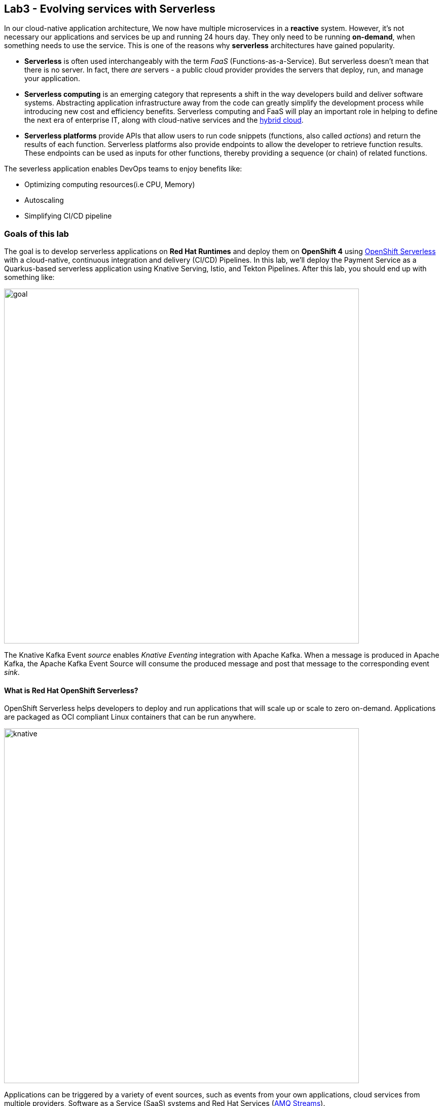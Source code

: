 == Lab3 - Evolving services with Serverless
:experimental:

In our cloud-native application architecture, We now have multiple microservices in a *reactive* system. However, it’s not necessary our applications and services be up and running 24 hours day. They only need to be running *on-demand*, when something needs to use the service. This is one of the reasons why *serverless* architectures have gained popularity.

* *Serverless* is often used interchangeably with the term _FaaS_ (Functions-as-a-Service). But serverless doesn’t mean that there is no server. In fact, there _are_ servers - a public cloud provider provides the servers that deploy, run, and manage your application.
* *Serverless computing* is an emerging category that represents a shift in the way developers build and deliver software systems. Abstracting application infrastructure away from the code can greatly simplify the development process while introducing new cost and efficiency benefits. Serverless computing and FaaS will play an important role in helping to define the next era of enterprise
IT, along with cloud-native services and the https://enterprisersproject.com/hybrid-cloud[hybrid cloud,window=_blank].
* *Serverless platforms* provide APIs that allow users to run code snippets (functions, also called _actions_) and return the results of each function. Serverless platforms also provide endpoints to allow the developer to retrieve function results. These endpoints can be used as inputs for other functions, thereby providing a sequence (or chain) of related functions.

The severless application enables DevOps teams to enjoy benefits like:

* Optimizing computing resources(i.e CPU, Memory)
* Autoscaling
* Simplifying CI/CD pipeline

=== Goals of this lab

The goal is to develop serverless applications on *Red Hat Runtimes* and deploy them on *OpenShift 4* using https://www.openshift.com/learn/topics/serverless[OpenShift Serverless,window=_blank] with a cloud-native, continuous integration and delivery (CI/CD) Pipelines. In this lab, we’ll deploy the Payment Service as a Quarkus-based serverless application using Knative Serving, Istio, and Tekton
Pipelines. After this lab, you should end up with something like:

image::lab3-goal.png[goal, 700]

The Knative Kafka Event _source_ enables _Knative Eventing_ integration with Apache Kafka. When a message is produced in Apache Kafka, the Apache Kafka Event Source will consume the produced message and post that message to the corresponding event _sink_.

==== What is Red Hat OpenShift Serverless?

OpenShift Serverless helps developers to deploy and run applications that will scale up or scale to zero on-demand. Applications are packaged as OCI compliant Linux containers that can be run anywhere.

image::knative-serving-diagram.png[knative, 700]

Applications can be triggered by a variety of event sources, such as events from your own applications, cloud services from multiple providers, Software as a Service (SaaS) systems and Red Hat Services (https://access.redhat.com/products/red-hat-amq[AMQ Streams,window=_blank]).

image::knative-eventing-diagram.png[knative, 700]

OpenShift Serverless applications can be integrated with other OpenShift services, such as OpenShift https://www.openshift.com/learn/topics/pipelines[Pipelines,window=_blank], https://www.openshift.com/learn/topics/service-mesh[Service Mesh,window=_blank], Monitoring and https://github.com/operator-framework/operator-metering[Metering,window=_blank], delivering a complete serverless application development and deployment experience.

==== What is Red Hat OpenShift Service Mesh?

https://www.openshift.com/learn/topics/service-mesh[OpenShift Service Mesh] provides traffic monitoring, access control, discovery, security, resiliency, and other useful things to a group of services. https://www.redhat.com/en/topics/microservices/what-is-a-service-mesh[Istio,window=_blank] does all that, but it doesn’t require any changes to the code of any of those services. To make the magic happen, Istio deploys a proxy (called a _sidecar_) next to each service. All of the traffic meant for a service goes to the proxy, which uses policies to decide how, when, or if that traffic should go on to the service. _Istio_ also enables sophisticated DevOps techniques such as canary deployments, circuit breakers, fault injection, and more.

image::openshift_service_mesh.png[ossm, 700]

_Istio_ also moves operational aspects away from code development and into the domain of operations. Why should a developer be burdened with circuit breakers and fault injections and should they respond to them? Yes, but for handling and/or creating them? Take that out of your code and let your code focus on the underlying business domain.

=== 1. Building a Native Executable

Let’s now produce a native executable for an example Quarkus application. It improves the startup time of the application, and produces a minimal disk and memory footprint. The executable would have everything to run the application including the `JVM`(shrunk to be just enough to run the application), and the application. This is accomplished using https://graalvm.org/[GraalVM,window=_blank].

`GraalVM` is a universal virtual machine for compiling and running applications written in JavaScript, Python, Ruby, R, JVM-based languages like Java, Scala, Groovy, Kotlin, Clojure, and LLVM-based languages such as C and C++. It includes ahead-of-time compilation, aggressive dead code elimination, and optimal packaging as native binaries that moves a lot of startup logic to build-time, thereby reducing startup time and memory resource requirements significantly.

image::native-image-process.png[serverless, 700]

`GraalVM` is already installed for you. Inspect the value of the `GRAALVM_HOME` variable in the CodeReady Workspaces Terminal
with:

[source,sh,role="copypaste"]
----
echo $GRAALVM_HOME
----

In this step, we will learn how to compile the application to a native executable and run the native image on local machine.

Compiling a native image takes longer than a regular JAR file (bytecode) compilation. However, this compilation time is only incurred once, as opposed to every time the application starts, which is the case with other approaches for building and executing JARs.

Let’s find out why Quarkus calls itself _SuperSonic Subatomic Subatomic Java_. Let’s build a sample app. In CodeReady Terminal, run this command:

[source,sh,role="copypaste"]
----
mkdir /tmp/hello && cd /tmp/hello && \
mvn io.quarkus:quarkus-maven-plugin:1.2.1.Final:create \
    -DprojectGroupId=org.acme \
    -DprojectArtifactId=getting-started \
    -DclassName="org.acme.quickstart.GreetingResource" \
    -Dpath="/hello"
----

This will create a simple Quarkus app in the */tmp/hello* directory.

Next, create a `native executable` with this command:

[source,sh,role="copypaste"]
----
mvn -f /tmp/hello/getting-started clean package -Pnative -DskipTests
----

This may take a minute or two to run. One of the benefits of Quarkus is amazingly fast startup time, at the expense of a longer build time to optimize and remove dead code, process annotations, etc. This is only incurred once, at build time rather than _every_ startup!

[NOTE]
====
Since we are on Linux in this environment, and the OS that will eventually run our application is also Linux, we can use our local OS to build the native Quarkus app. If you need to build native Linux binaries when on other OS’s like Windows or Mac OS X, you’ll need to have Docker installed and then use `mvn clean package -Pnative -Dnative-image.docker-build=true -DskipTests=true`.
====

image::payment-native-image-build.png[serverless, 700]

Since our environment here is Linux, you can just run it. In the CodeReady Workspaces Terminal, run:

[source,sh,role="copypaste"]
----
/tmp/hello/getting-started/target/*-runner
----

Notice the amazingly fast startup time:

[source,shell]
----
2020-02-22 03:11:28,173 INFO  [io.quarkus] (main) getting-started 1.0-SNAPSHOT (running on Quarkus 1.2.1.Final) started in 0.017s. Listening on: http://0.0.0.0:8080
2020-02-22 03:11:28,173 INFO  [io.quarkus] (main) Profile prod activated. 
2020-02-22 03:11:28,173 INFO  [io.quarkus] (main) Installed features: [cdi, resteasy]
----

That’s *17 milliseconds* to start up. The start-up time might be different in your environment.

And extremely low memory usage as reported by the Linux `ps` utility. While the app is running, run the following command in another Terminal:

[source,sh,role="copypaste"]
----
ps -o pid,rss,command -p $(pgrep -f runner)
----

You should see something like:

[source,shell]
----
   PID   RSS COMMAND
  1517 46564 /tmp/hello/getting-started/target/getting-started-1.0-SNAPSHOT-runner
----

This shows that our process is taking around `50 MB` of memory (https://en.wikipedia.org/wiki/Resident_set_size[Resident Set
Size,window=_blank], or RSS). Pretty compact!

[NOTE]
====
The RSS and memory usage of any app, including Quarkus, will vary depending your specific environment, and will rise as the application experiences load.
====

Make sure the app works. In a new CodeReady Workspaces Terminal run:

[source,sh,role="copypaste"]
----
curl -i http://localhost:8080/hello
----

You should see the return:

[source,console]
----
HTTP/1.1 200 OK
Content-Length: 5
Content-Type: text/plain;charset=UTF-8

hello
----

*Congratuations!* You’ve now built a Java application as a native executable JAR and a Linux native binary. We’ll explore the benefits of native binaries later in when we start deploying to Kubernetes.

Be sure to terminate the running Quarkus development via kbd:[CTRL+C] (or kbd:[Command+C] on Mac OS).

=== 2. Delete old payment service

_OpenShift Serverless_ builds on Knative Serving to support deploying and serving of serverless applications and functions. _Serverless_ is easy to get started with and scales to support advanced scenarios.

The OpenShift Serverless provides middleware primitives that enable:

* Rapid deployment of serverless containers
* Automatic scaling up and down to zero
* Routing and network programming for Istio components
* Point-in-time snapshots of deployed code and configurations

In the lab, _OpenShift Serverless Operator_ is already installed on your OpenShift 4 cluster but if you want to install it on your
own OpenShift cluster, follow https://docs.openshift.com/container-platform/latest/serverless/installing-openshift-serverless.html[Installing OpenShift Serverless,window=_blank].

First, we need to delete existing `BuildConfig` as it is based an excutable Jar that we deployed it in the previous lab.

[source,sh,role="copypaste"]
----
oc delete bc/payment
----

We also will delete our existing payment _deployment_ and _route_ since Knative will handle deploying the payment service and routing traffic to its managed pod when needed. Delete the existing payment deployment and its associated route and service with:

[source,sh,role="copypaste"]
----
oc delete dc/payment route/payment svc/payment
----

=== 3. Enable Knative Eventing integration with Apache Kafka Event

_Knative Eventing_ is a system that is designed to address a common need for cloud native development and provides composable primitives to enable `late-binding` event sources and event consumers with below goals:

* Services are loosely coupled during development and deployed independently.
* Producer can generate events before a consumer is listening, and a consumer can express an interest in an event or class of events that is not yet being produced.
* Services can be connected to create new applications without modifying producer or consumer, and with the ability to select a specific subset of events from a particular producer.

The _Apache Kafka Event source_ enables Knative Eventing integration with Apache Kafka. When a message is produced to Apache Kafka, the Event Source will consume the produced message and post that message to the corresponding event sink.

Remove direct Knative integration code. Currently our Payment service directly binds to Kafka to listen for events. Now that we have Knative eventing integration, we no longer need this code. Open the `PaymentResource.java` file (in `payment-service/src/main/java/com/redhat/cloudnative` directory).

Comment out the `onMessage()` method via kbd:[CTRL+/] (or kbd:[Command+/] on Mac OS):

[source,java]
----
//    @Incoming("orders")
//    public CompletionStage<Void> onMessage(KafkaMessage<String, String> message)
//            throws IOException {
//
//        log.info("Kafka message with value = {} arrived", message.getPayload());
//        handleCloudEvent(message.getPayload());
//        return message.ack();
//    }
----

And delete the configuration for the incoming stream. In `application.properties`, comment out the following lines for the _Incoming_ stream via kbd:[CTRL+/] (or kbd:[Command+/] on Mac OS):

[source,none]
----
# Incoming stream (unneeded when using Knative events)
; mp.messaging.incoming.orders.connector=smallrye-kafka
; mp.messaging.incoming.orders.value.deserializer=org.apache.kafka.common.serialization.StringDeserializer
; mp.messaging.incoming.orders.key.deserializer=org.apache.kafka.common.serialization.StringDeserializer
; mp.messaging.incoming.orders.bootstrap.servers=my-cluster-kafka-bootstrap:9092
; mp.messaging.incoming.orders.group.id=payment-order-service
; mp.messaging.incoming.orders.auto.offset.reset=earliest
; mp.messaging.incoming.orders.enable.auto.commit=true
; mp.messaging.incoming.orders.request.timeout.ms=30000
----

Rebuild and re-deploy new payment service via running the following maven plugin in CodeReady Workspaces Terminal:

[source,sh,role="copypaste"]
----
mvn clean package -Pnative -DskipTests -f $CHE_PROJECTS_ROOT/cloud-native-workshop-v2m4-labs/payment-service
----

The _-Pnative_ argument selects the native maven profile which invokes the _Graal compiler_. We’ve deleted our old build configuration that took a JAR file. We need a new build configuration that can take our new native
compiled Quarkus app. Create a new build config with this command:

[source,sh,role="copypaste"]
----
oc new-build quay.io/quarkus/ubi-quarkus-native-binary-s2i:20.0.0 --binary --name=payment -l app=payment
----

Start and watch the build, which will take about 3-4 minutes to complete:

[source,sh,role="copypaste"]
----
oc start-build payment --from-file=$CHE_PROJECTS_ROOT/cloud-native-workshop-v2m4-labs/payment-service/target/payment-1.0-SNAPSHOT-runner --follow
----

This step will combine the native binary with a base OS image, create a new container image, and push it to an internal image registry.


`oc apply -f /projects/cloud-native-workshop-v2m4-labs/payment-service/knative/knative-serving-service.yaml`

After successful creation of the service we should see a Kubernetes Deployment named similar to `payment-v1-deployment` available.

Go to _Home > Status_ on the left menu and click on *payment-v1-deployment*. You will confirm 1 pod is _available_.

image::payment-serving-deployment.png[serverless, 700]

In the lab environment, _OpenShift Serverless_ will automatically scale services down to zero instances when the service(i.e. payment) has no request after *30 seconds* which means the payment service pod will unavailable in 30 seconds. Visit the {{ CONSOLE_URL }}/topology/ns/{{ USER_ID }}-cloudnativeapps[Topology View, window=_blank]. Ensure there's no blue circle in the payment service!

image::payment-serving-down-to-zero.png[serverless, 700]

If you send traffic to this endpoint it will trigger the autoscaler to scale the app up. Click on Open URL to _trigger_ the payment service. This will send some dummy data to the `payment` service, but more importantly it triggered knative to spin up the pod again automatically, and will shut it down 30 seconds later.

image::payment-serving-magic.png[serverless, 700]

*Congratulations!* You’ve now deployed the payment service as a Quarkus native image, served with _OpenShift Serverless_, quicker than traditional Java applications. This is not the end of Serverless capabilites so we will now see how the payment service will scale up _magically_ in the following exercises.

Let's move on to create *KafkaSource* to enable *Knative Eventing*. In this lab, __Knative Eventing_ is already installed via the _Knative Eventing Operator_ in OpenShift 4 cluster.

Open `knative/kafka-event-source.yaml` (in the _payment-service_ project) to define a _KafkaSource_ to integrate with the Knative
Eventing. Copy the following YAML code to this file:

Back on the {{ CONSOLE_URL }}/topology/ns/{{ USER_ID }}-cloudnativeapps[Topology View, window=_blank], click on `+` button then copy the following YAML codes:

[source,yaml,role="copypaste"]
----
apiVersion: sources.eventing.knative.dev/v1alpha1
kind: KafkaSource
metadata:
  name: kafka-source
spec:
  consumerGroup: payment-consumer-group
  bootstrapServers: my-cluster-kafka-bootstrap:9092
  topics: orders
  sink:
    apiVersion: serving.knative.dev/v1alpha1
    kind: Service
    name: payment
----

image::kafka-event-source.png[serverless, 700]

You can see a new pod spun up which will manage the connection between Kafka and our *payments* service:

[source,sh,role="copypaste"]
----
oc get pods -l eventing.knative.dev/SourceName=kafka-source
----

[source,console]
----
NAME                                                              READY   STATUS    RESTARTS   AGE
kafkasource-kafka-source-268a71ea-2335-11ea-abea-120eed0aat5998   2/2     Running   1          21s
----

*Great job!* Let’s make sure if the payment service works properly with _Serverless_ features via Coolstore Web UI.

=== 4. End to End Functional Testing

Before getting started, we need to make sure if _payment service_ is scaled down to _zero_ again in {{ CONSOLE_URL }}/topology/ns/{{ USER_ID }}-cloudnativeapps[Topology View, window=_blank]:

image::payment-down-again.png[serverless, 700]

Let’s go shopping! Access the http://coolstore-ui-{{ USER_ID }}-cloudnativeapps.{{ ROUTE_SUBDOMAIN}}[Red Hat Cool Store, window=_blank]!

Add some cool items to your shopping cart in the following shopping scenarios:

[arabic]
. Add a _Forge Laptop Sticker_ to your cart by click on *Add to Cart*. You will see the `Success! Added!` message under the top
menu.

image::add-to-cart-serverless.png[serverless, 700]

[arabic, start=2]
. Go to the *Your Shopping Cart* tab and click on the *Checkout* button . Input the credit card information. The Card Info should
be 16 digits and begin with the digit `4`. For example `4123987754646678`.

image::checkout-serverless.png[serverless, 700]

[arabic, start=3]
. Input your Credit Card information to pay for the items:

image::input-cc-info-serverless.png[serverless, 700]

[arabic, start=4]
. Let’s find out how _Kafka Event_ enables _Knative Eventing_. Go back to {{ CONSOLE_URL }}/topology/ns/{{ USER_ID }}-cloudnativeapps[Topology View, window=_blank] then confirm if _payment service_ is up automatically. It’s `MAGIC!!`

image::payment-up-again.png[serverless, 700]

[arabic, start=5]
. Confirm the _Payment Status_ of the your shopping items in the *All Orders* tab. It should be `Processing`.

image::payment-processing-serverless.png[serverless, 700]


[arabic, start=5]
. After a few moments, reload the *All Orders* page to confirm that the Payment Status changed to `COMPLETED` or `FAILED`.

[NOTE]
====
If the status is still *Processing*, the order service is processing incoming Kafka messages and store them in MongoDB. Please reload the page a few times more.
====

image::payment-completedorfailed-serverless.png[serverless, 700]

This is the same result as before, but using Knative eventing to make a more powerful event-driven system that can scale with demand.

=== 5. Creating Cloud-Native CI/CD Pipelines using Tekton

There’re lots of open source CI/CD tools to build, test, deploy, and manage cloud-native applications/microservices: from on-premise to private, public, and hybrid cloud. Each tool provides different features to integrate with existing
platforms/systems. This sometimes makes it more complex for DevOps teams to be able to create the CI/CD pipelines and maintain them on Kubernetes clusters. The *Cloud-Native CI/CD Pipeline* should be defined and executed in the Kubernetes native way. For example, the pipeline can be specified as Kubernetes resources using YAML format.

**OpenShift Pipelines* is a Kubernetes-style CI/CD solution based on _Tekton_. It builds on the Tekton building blocks and provides a CI/CD experience through tight integration with OpenShift and Red Hat developer tools. OpenShift Pipelines is designed to run each step of the CI/CD pipeline in its own container, allowing each step to scale independently to meet the demands of the pipeline with the below features:

* Use standard Tekton CRDs to define pipelines that run as containers and scale on-demand.
* Full control over team’s delivery pipelines, plugins and access control with no central CI/CD server to manage.
* A streamlined user experience through the OpenShift Console developer perspective, CLIs, and IDEs.

image::pipeline-features.png[pipeline, 700]

[NOTE]
====
OpenShift Pipelines project is as a Developer Preview release. Developer Preview releases have features and functionality that might not be fully tested. Customers are encouraged to use and provide feedback on Developer Preview releases. Red Hat does not commit to fixing any reported issues and the provided features may not be available in future releases.
====

In the lab, OpenShift Pipelines is already installed on OpenShift 4 cluster but if you want to install OpenShift Pipelines on your own OpenShift cluster, OpenShift Pipelines is provided as an add-on on top of OpenShift that can be installed via an operator available in the OpenShift OperatorHub.

In order to define a pipeline, you need to create _custom resources_ as listed below:

* *Task*: a reusable, loosely coupled number of steps that perform a specific task (e.g. building a container image)
* *Pipeline*: the definition of the pipeline and the tasks that it should perform
* *PipelineResource*: inputs (e.g. git repository) and outputs (e.g. image registry) to and out of a pipeline or task
* *TaskRun*: the execution and result (i.e. success or failure) of running an instance of task
* *PipelineRun*: the execution and result (i.e. success or failure) of running a pipeline

image::tekton-arch.png[severless, 700]

For further details on pipeline concepts, refer to the https://github.com/tektoncd/pipeline/tree/master/docs#learn-more[Tekton documentation,window=_blank] that provides an excellent guide for understanding various parameters and attributes available for defining pipelines.

In this lab, we will walk you through pipeline concepts and how to create and run a CI/CD pipeline for building and deploying microservices on OpenShift Serverless platform.

Let's deploy a https://github.com/spring-projects/spring-petclinic[Spring PetClinic,window=_blank] microserivces on _Spring Boot_ framework to `{{ USER_ID }}-cloudnative-pipeline` project.

Create the Kubernetes objects for deploying the _PetClinic_ app on OpenShift. The deployment will not complete since there are no container images built for the PetClinic application yet. That you will do in the following sections through a CI/CD pipeline.

Back on the {{ CONSOLE_URL }}/topology/ns/{{ USER_ID }}-cloudnative-pipeline[Topology View, window=_blank], click on `+` button then copy the following YAML codes:

[source,yaml,role="copypaste"]
----
---
apiVersion: image.openshift.io/v1
kind: ImageStream
metadata:
  labels:
    app: spring-petclinic
  name: spring-petclinic
---
apiVersion: apps.openshift.io/v1
kind: DeploymentConfig
metadata:
  labels:
    app: spring-petclinic
  name: spring-petclinic
spec:
  replicas: 1
  revisionHistoryLimit: 10
  selector:
    app: spring-petclinic
    deploymentconfig: spring-petclinic
  strategy:
    activeDeadlineSeconds: 21600
    resources: {}
    rollingParams:
      intervalSeconds: 1
      maxSurge: 25%
      maxUnavailable: 25%
      timeoutSeconds: 600
      updatePeriodSeconds: 1
    type: Rolling
  template:
    metadata:
      labels:
        app: spring-petclinic
        deploymentconfig: spring-petclinic
    spec:
      containers:
      - image: spring-petclinic:latest
        imagePullPolicy: Always
        livenessProbe:
          failureThreshold: 3
          httpGet:
            path: /
            port: 8080
            scheme: HTTP
          initialDelaySeconds: 45
          periodSeconds: 10
          successThreshold: 1
          timeoutSeconds: 1
        name: spring-petclinic
        ports:
        - containerPort: 8080
          protocol: TCP
        - containerPort: 8443
          protocol: TCP
        - containerPort: 8778
          protocol: TCP
        readinessProbe:
          failureThreshold: 3
          httpGet:
            path: /
            port: 8080
            scheme: HTTP
          initialDelaySeconds: 45
          periodSeconds: 10
          successThreshold: 1
          timeoutSeconds: 5
        resources: {}
        terminationMessagePath: /dev/termination-log
        terminationMessagePolicy: File
      dnsPolicy: ClusterFirst
      restartPolicy: Always
      schedulerName: default-scheduler
      securityContext: {}
      terminationGracePeriodSeconds: 30
  test: false
  triggers:
  - imageChangeParams:
      containerNames:
      - spring-petclinic
      from:
        kind: ImageStreamTag
        name: spring-petclinic:latest
        namespace: {{ USER_ID }}-cloudnative-pipeline
    type: ImageChange
---
apiVersion: v1
kind: Service
metadata:
  labels:
    app: spring-petclinic
  name: spring-petclinic
spec:
  ports:
  - name: 8080-tcp
    port: 8080
    protocol: TCP
    targetPort: 8080
  - name: 8443-tcp
    port: 8443
    protocol: TCP
    targetPort: 8443
  - name: 8778-tcp
    port: 8778
    protocol: TCP
    targetPort: 8778
  selector:
    app: spring-petclinic
    deploymentconfig: spring-petclinic
  sessionAffinity: None
  type: ClusterIP
---
apiVersion: route.openshift.io/v1
kind: Route
metadata:
  labels:
    app: spring-petclinic
  name: spring-petclinic
spec:
  port:
    targetPort: 8080-tcp
  to:
    kind: Service
    name: spring-petclinic
    weight: 100
----

image::petclinic-yaml.png[serverless, 700]

You should be able to see the deployment in the {{ CONSOLE_URL }}[OpenShift web console,window=_blank].

image::petclinic-deployed-1.png[serverless, 700]

==== Install Tasks

`Tasks` consist of a number of steps that are executed sequentially. Each `task` is executed in a separate container within the
same pod. They can also have inputs and outputs in order to interact with other tasks in the pipeline.

Here is an example of a Maven task for building a Maven-based Java application:

[source,yaml]
----
apiVersion: tekton.dev/v1alpha1
kind: Task
metadata:
  name: maven-build
spec:
  inputs:
    resources:
    - name: workspace-git
      targetPath: /
      type: git
  steps:
  - name: build
    image: maven:3.6.0-jdk-8-slim
    command:
    - /usr/bin/mvn
    args:
    - install
----

When a `task` starts running, it starts a pod and runs each `step` sequentially in a separate container on the same pod. This task
happens to have a single step, but tasks can have multiple steps, and, since they run within the same pod, they have access to the
same volumes in order to cache files, access configmaps, secrets, etc. `Tasks` can also receive inputs (e.g., a git repository)
and outputs (e.g., an image in a registry) in order to interact with each other.

Note that only the requirement for a git repository is declared on the task and not a specific git repository to be used. That
allows `tasks` to be reusable for multiple pipelines and purposes. You can find more examples of reusable `tasks` in the
https://github.com/tektoncd/catalog[Tekton Catalog]\{:target="_blank``} and
https://github.com/openshift/pipelines-catalog[OpenShift Catalog, window=_blank] repositories.

Install the `openshift-client` and `s2i-java` tasks from the catalog repository using `oc` or `kubectl`, which you will need for
creating a pipeline in the next section:

Create the following Tekton tasks which will be used in the `Pipelines`:

`oc create -f /projects/cloud-native-workshop-v2m4-labs/payment-service/knative/pipeline/openshift-client-task.yaml`

`oc create -f /projects/cloud-native-workshop-v2m4-labs/payment-service/knative/pipeline/s2i-java-8-task.yaml`

Let’s confirm if the *tasks* are installed properly using https://github.com/tektoncd/cli/releases[Tekton CLI,window=_blank]
that already installed in CodeReady Workspaces.

`tkn task list`

[source,shell]
----
openshift-client   7 seconds ago
s2i-java-8         3 seconds ago
----

==== Create Pipeline

A pipeline defines a number of tasks that should be executed and how they interact with each other via their inputs and outputs.

In this lab, we will create a pipeline that takes the source code of PetClinic application from GitHub and then builds and deploys
it on OpenShift using
https://docs.openshift.com/container-platform/4.1/builds/understanding-image-builds.html#build-strategy-s2i_understanding-image-builds[Source-to-Image
(S2I),window=_blank].

image::pipeline-diagram.png[serverless, 700]

Here is the YAML file that represents the above pipeline:

[source,yaml]
----
apiVersion: tekton.dev/v1alpha1
kind: Pipeline
metadata:
  name: petclinic-deploy-pipeline
spec:
  resources:
  - name: app-git
    type: git
  - name: app-image
    type: image
  tasks:
  - name: build
    taskRef:
      name: s2i-java-8
    params:
      - name: TLSVERIFY
        value: "false"
    resources:
      inputs:
      - name: source
        resource: app-git
      outputs:
      - name: image
        resource: app-image
  - name: deploy
    taskRef:
      name: openshift-client
    runAfter:
      - build
    params:
    - name: ARGS
      value:
        - rollout
        - latest
        - spring-petclinic
----

This pipeline performs the following:

* Clones the source code of the application from a Git repository (`app-git` resource)
* Builds the container image using the `s2i-java-8` task that generates a `Dockerfile` for the application and uses
https://buildah.io/[Buildah,window=_blank] to build the image
* The application image is pushed to an image registry (`app-image` resource)
* The new application image is deployed on OpenShift using the `openshift-cli`

You might have noticed that there are no references to the PetClinic Git repository and its image in the registry. That’s because
`Pipelines` in Tekton are designed to be generic and re-usable across environments and stages through the application’s lifecycle.
`Pipelines` abstract away the specifics of the Git source repository and image to be produced as `resources`. When triggering a
pipeline, you can provide different Git repositories and image registries to be used during pipeline execution. Be patient! You
will do that in a little bit in the next section.

The execution order of `tasks` is determined by dependencies that are defined between the tasks via `inputs` and `outputs` as well
as explicit orders that are defined via `runAfter`.

In the {{ CONSOLE_URL }}[OpenShift web console,window=_blank], you can click on _Add > Import YAML_ at the top
right of the screen while you are in the `{{ USER_ID }}-cloudnative-pipeline` project.

image::console-import-yaml-1.png[serverless, 700]

Paste the YAML into the textfield, and click on `Create`.

image::console-import-yaml-2.png[serverless, 700]

Check the list of pipelines you have created in CodeReady Workspaces Terminal:

`tkn pipeline ls`

[source,shell]
----
NAME                       AGE              LAST RUN   STARTED   DURATION   STATUS
petclinic-deploy-pipeline  8 seconds ago   ---        ---       ---        ---
----

==== Trigger Pipeline

Now that the pipeline is created, you can trigger it to execute the tasks specified in the pipeline. Triggering pipelines is an
area that is under development and in the next release it will be possible to be done via the
{{ CONSOLE_URL }}[OpenShift web console,window=_blank] and Tekton CLI. In this tutorial, you will trigger the
pipeline through creating the Kubernetes objects (the hard way!) in order to learn the mechanics of triggering.

First, you should create a number of `PipelineResources` that contain the specifics of the Git repository and image registry to be
used in the pipeline during execution. Expectedly, these are also reusable across multiple pipelines.

The following `PipelineResource` defines the Git repository and reference for the PetClinic application. Create the following
pipeline resources via the {{ CONSOLE_URL }}[OpenShift web console,window=_blank] via `Add → Import YAML`:

[source,yaml]
----
apiVersion: tekton.dev/v1alpha1
kind: PipelineResource
metadata:
  name: petclinic-git
spec:
  type: git
  params:
  - name: url
    value: https://github.com/spring-projects/spring-petclinic
----

And the following defines the OpenShift internal registry for the PetClinic image to be pushed to. Create the following pipeline
resources via the {{ CONSOLE_URL }}[OpenShift web console,window=_blank] via `Add → Import YAML`. Replace your
username with `{{ USER_ID }}`:

[source,yaml]
----
apiVersion: tekton.dev/v1alpha1
kind: PipelineResource
metadata:
  name: petclinic-image
spec:
  type: image
  params:
  - name: url
    value: image-registry.openshift-image-registry.svc:5000/{{ USER_ID }}-cloudnative-pipeline/spring-petclinic
----

Create the above pipeline resources via the {{ CONSOLE_URL }}[OpenShift web console,window=_blank] via
`Add → Import YAML`.

You can see the list of resources created in CodeReady Workspaces Terminal:

`tkn resource ls`

[source,shell]
----
NAME              TYPE    DETAILS
petclinic-git     git     url: https://github.com/spring-projects/spring-petclinic
petclinic-image   image   url: image-registry.openshift-image-registry.svc:5000/{{ USER_ID }}-cloudnative-pipeline/spring-petclinic
----

A `PipelineRun` is how you can start a pipeline and tie it to the Git and image resources that should be used for this specific
invocation. You can start the pipeline in CodeReady Workspaces Terminal:

[source,shell]
----
tkn pipeline start petclinic-deploy-pipeline \
      -r app-git=petclinic-git \
      -r app-image=petclinic-image \
      -s pipeline
----

The result looks like:

`Pipelinerun started: petclinic-deploy-pipeline-run-97kdv`

The `-r` flag specifies the PipelineResources that should be provided to the pipeline and the `-s` flag specifies the service
account to be used for running the pipeline.

As soon as you started the `petclinic-deploy-pipeline pipeline`, a pipelinerun is instantiated and pods are created to execute the
tasks that are defined in the pipeline.

`tkn pipeline list`

[source,shell]
----
NAME                        AGE              LAST RUN                              STARTED          DURATION   STATUS
petclinic-deploy-pipeline   21 seconds ago   petclinic-deploy-pipeline-run-97kdv   11 seconds ago   ---        Running
----

Check out the logs of the pipeline as it runs using the `tkn pipeline logs` command which interactively allows you to pick the
pipelinerun of your interest and inspect the logs:

`tkn pipeline logs -f`

[source,shell]
----
? Select pipeline : petclinic-deploy-pipeline
? Select pipelinerun : petclinic-deploy-pipeline-run-97kdv started 39 seconds ago

...
[build : push] Copying config sha256:6c2be43b49deee05b0dee97bd23dab0dcfd9b1b6352fd085f833f62e7d106ae8
[build : push] Writing manifest to image destination
[build : push] Copying config sha256:6c2be43b49deee05b0dee97bd23dab0dcfd9b1b6352fd085f833f62e7d106ae8
[build : push] Writing manifest to image destination
...
[build : image-digest-exporter-bj6dr] 2019/09/17 05:06:09 Image digest exporter output: []
[deploy : oc] deploymentconfig.apps.openshift.io/spring-petclinic rolled out
----

[NOTE]
====
The build log(_ImageResource petclinic-image doesn’t have an index.json file_) doesn’t mean an error but it’s vailation check. Even if you’re failed, *Pipeline Build* will continue.
====

After a few minutes, the pipeline should finish successfully.

`tkn pipeline list`

[source,shell]
----
NAME                        AGE             LAST RUN                              STARTED         DURATION    STATUS
petclinic-deploy-pipeline   7 minutes ago   petclinic-deploy-pipeline-run-97kdv   5 minutes ago   4 minutes   Succeeded
----

Looking back at the project, you should see that the PetClinic image is successfully built and deployed.

image::petclinic-deployed-2.png[serverless, 700]

=== Summary

In this module, we learned how to develop cloud-native applications using multiple Java runtimes (Quarkus and Spring Boot), Javascript (Node.js) and different datasources (i.e. PostgreSQL, MongoDB) to handle a variety of business use cases which implement real-time _request/response_ communication using REST APIs, high performing cacheable services using *JBoss Data Grid*, event-driven/reactive shopping cart service using Apache Kafka in *Red Hat AMQ Streams*, and in the end, we treated the payment service as a `Serverless` application using *OpenShift Serverless* with *Knative Eventing*.

*Red Hat Runtimes* enables enterprise developers to design the advanced cloud-native architecture and develop, build, deploy the cloud-native application on hybrid cloud on the *Red Hat OpenShift Container Platform*. Congratulations!

==== Additional Resources:

* https://www.openshift.com/learn/topics/knative[Knative on OpenShift,window=_blank]
* https://knative.dev/docs/install/knative-with-openshift/[Knative Install on OpenShift,window=_blank]
* https://redhat-developer-demos.github.io/knative-tutorial[Knative Tutorial,window=_blank]
* https://developers.redhat.com/topics/knative/[Knative, Serverless Kubernetes Blogs,window=_blank]
* https://opensource.com/article/18/11/open-source-serverless-platforms[7 open source platforms to get started with serverless computing,window=_blank]
* https://opensource.com/article/18/11/developing-functions-service-apache-openwhisk[How to develop functions-as-a-service with Apache OpenWhisk,window=_blank]
* https://opensource.com/article/19/4/enabling-serverless-kubernetes[How to enable serverless computing in Kubernetes,window=_blank]
